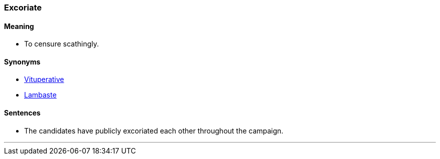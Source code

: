 === Excoriate

==== Meaning

* To censure scathingly.

==== Synonyms

* link:#_vituperative[Vituperative]
* link:#_lambaste[Lambaste]

==== Sentences

* The candidates have publicly [.underline]#excoriated# each other throughout the campaign.

'''

